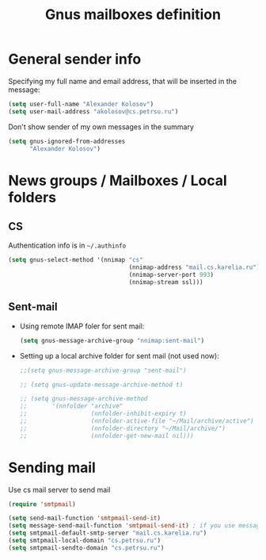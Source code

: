 #+TITLE: Gnus mailboxes definition
#+OPTIONS: toc:nil num:nil ^:nil

* General sender info
   Specifying my full name and email address, that will be inserted in
   the message:

   #+begin_src emacs-lisp 
     (setq user-full-name "Alexander Kolosov")
     (setq user-mail-address "akolosov@cs.petrsu.ru")
   #+end_src

   Don't show sender of my own messages in the summary 
   #+begin_src emacs-lisp 
     (setq gnus-ignored-from-addresses
           "Alexander Kolosov")
   #+end_src

* News groups / Mailboxes / Local folders
** CS
    Authentication info is in =~/.authinfo=
    #+begin_src emacs-lisp 
      (setq gnus-select-method '(nnimap "cs"
                                        (nnimap-address "mail.cs.karelia.ru")
                                        (nnimap-server-port 993)
                                        (nnimap-stream ssl)))
    #+end_src
    
** Sent-mail
    - Using remote IMAP foler for sent mail:
      #+begin_src emacs-lisp
        (setq gnus-message-archive-group "nnimap:sent-mail")
      #+end_src

    - Setting up a local archive folder for sent mail (not used now):
      #+begin_src emacs-lisp 
        ;;(setq gnus-message-archive-group "sent-mail")
        
        ;; (setq gnus-update-message-archive-method t)
        
        ;; (setq gnus-message-archive-method
        ;;       '(nnfolder "archive" 
        ;;                  (nnfolder-inhibit-expiry t)
        ;;                  (nnfolder-active-file "~/Mail/archive/active")
        ;;                  (nnfolder-directory "~/Mail/archive/")
        ;;                  (nnfolder-get-new-mail nil)))
      #+end_src
    
* Sending mail
  Use cs mail server to send mail

  #+begin_src emacs-lisp
    (require 'smtpmail)
    
    (setq send-mail-function 'smtpmail-send-it)
    (setq message-send-mail-function 'smtpmail-send-it) ; if you use message/Gnus
    (setq smtpmail-default-smtp-server "mail.cs.karelia.ru")
    (setq smtpmail-local-domain "cs.petrsu.ru")
    (setq smtpmail-sendto-domain "cs.petrsu.ru")
  #+end_src
